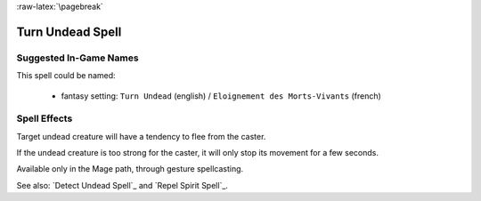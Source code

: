 
:raw-latex:`\pagebreak`


Turn Undead Spell
.................


Suggested In-Game Names
_______________________


This spell could be named:

 - fantasy setting: ``Turn Undead`` (english) / ``Eloignement des Morts-Vivants`` (french)



Spell Effects 
_____________

Target undead creature will have a tendency to flee from the caster. 

If the undead creature is too strong for the caster, it will only stop its movement for a few seconds.

Available only in the Mage path, through gesture spellcasting.

See also: `Detect Undead Spell`_ and `Repel Spirit Spell`_.

